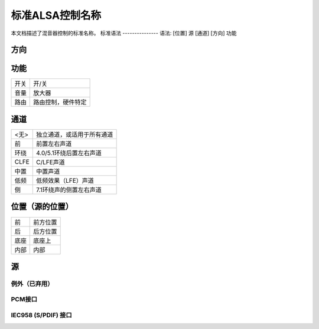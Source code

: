 标准ALSA控制名称
===========================

本文档描述了混音器控制的标准名称。
标准语法
---------------
语法: [位置] 源 [通道] [方向] 功能

方向
~~~~~~~~~
================	===============
<无>		双向
回放		单向
捕获			单向
旁路回放		单向
旁路捕获		单向
================	===============

功能
~~~~~~~~
========	=================================
开关		开/关
音量		放大器
路由		路由控制，硬件特定
========	=================================

通道
~~~~~~~
============	==================================================
<无>		独立通道，或适用于所有通道
前		前置左右声道
环绕		4.0/5.1环绕后置左右声道
CLFE		C/LFE声道
中置		中置声道
低频		低频效果（LFE）声道
侧		7.1环绕声的侧置左右声道
============	==================================================

位置（源的位置）
~~~~~~~~~~~~~~~~~~~~~~~~~~~~~~~~~~~~~~
============	=====================
前		前方位置
后		后方位置
底座		底座上
内部		内部
============	=====================

源
~~~~~~
===================	=================================================
主
单声道主
硬件主
扬声器			内置扬声器
低频扬声器		内置低频扬声器
耳机
线路输出
蜂鸣			蜂鸣发生器
电话
电话输入
电话输出
合成器
调频
麦克风
头戴式麦克风		组合耳机插孔中的麦克风部分 - 4针耳机+麦克风
耳机麦克风		3针耳机或麦克风插孔中的麦克风部分
线路			仅输入，输出使用“线路输出”
CD
视频
变焦视频
辅助
PCM
PCM声像
回环
模拟回环		D/A -> A/D 回环
数字回环		回放 -> 捕获回环 - 不经过模拟路径
单声道
单声道输出
多声道
ADC
波形
音乐
I2S
IEC958
HDMI
SPDIF			仅输出
SPDIF输入
数字输入
HDMI/DP			HDMI或DisplayPort
===================	=================================================

例外（已弃用）
-----------------------

=====================================	=======================
[模拟|数字] 捕获源
[模拟|数字] 捕获开关		即输入增益开关
[模拟|数字] 捕获音量		即输入增益音量
[模拟|数字] 回放开关		即输出增益开关
[模拟|数字] 回放音量		即输出增益音量
音调控制 - 开关
音调控制 - 低音
音调控制 - 高音
3D控制 - 开关
3D控制 - 中心
3D控制 - 深度
3D控制 - 宽广
3D控制 - 空间
3D控制 - 级别
麦克风增强 [(?dB)]
=====================================	=======================

PCM接口
-------------

===================	========================================
样本时钟源		{ "Word", "Internal", "AutoSync" }
时钟同步状态		{ "Lock", "Sync", "No Lock" }
外部速率		外部捕获速率
捕获速率		从外部源获取的捕获速率
===================	========================================

IEC958 (S/PDIF) 接口
-------------------------

============================================	======================================
IEC958 [...] [回放|捕获] 开关		开启/关闭IEC958接口
IEC958 [...] [回放|捕获] 音量		数字音量控制
IEC958 [...] [回放|捕获] 默认值		默认或全局值 - 读写
IEC958 [...] [回放|捕获] 掩码		消费者和专业掩码
IEC958 [...] [回放|捕获] 消费者掩码		消费者掩码
IEC958 [...] [回放|捕获] 专业掩码		专业掩码
IEC958 [...] [回放|捕获] PCM流		分配给PCM流的设置
IEC958 Q-子码 [回放|捕获] 默认值	Q-子码位
IEC958 前导码 [回放|捕获] 默认值		突发前导码字（4*16位）
============================================	======================================

